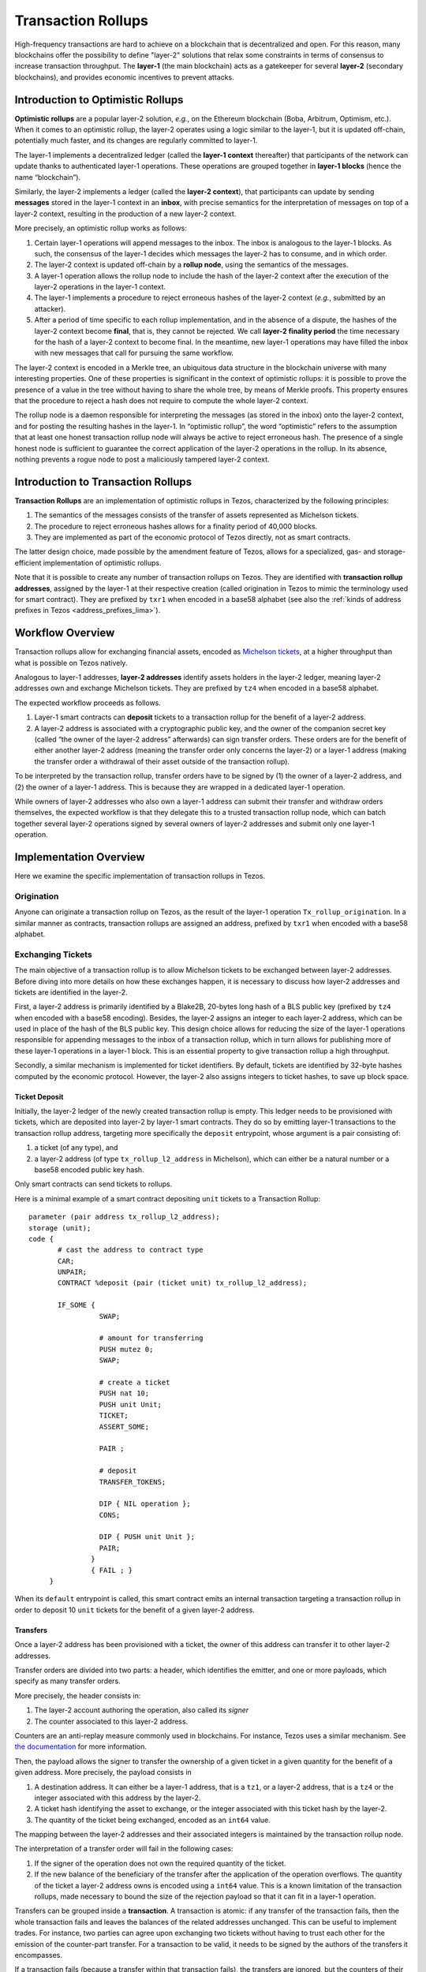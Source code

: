 Transaction Rollups
=====================

High-frequency transactions are hard to achieve on a blockchain that
is decentralized and open. For this reason, many blockchains offer the
possibility to define "layer-2" solutions that relax some
constraints in terms of consensus to increase transaction
throughput. The **layer-1** (the main blockchain) acts as a gatekeeper
for several **layer-2** (secondary blockchains), and provides economic
incentives to prevent attacks.

Introduction to Optimistic Rollups
----------------------------------

**Optimistic rollups** are a popular layer-2 solution, *e.g.*, on the
Ethereum blockchain (Boba, Arbitrum, Optimism, etc.). When it comes to
an optimistic rollup, the layer-2 operates using a logic similar to
the layer-1, but it is updated off-chain, potentially much faster, and its changes are regularly committed to layer-1.

The layer-1 implements a decentralized ledger (called the **layer-1
context** thereafter) that participants of the network can update
thanks to authenticated layer-1 operations. These operations are
grouped together in **layer-1 blocks** (hence the name “blockchain”).

Similarly, the layer-2 implements a ledger (called the **layer-2
context**), that participants can update by sending **messages**
stored in the layer-1 context in an **inbox**, with precise
semantics for the interpretation of messages on top
of a layer-2 context, resulting in the production of a new layer-2
context.

More precisely, an optimistic rollup works as follows:

#. Certain layer-1 operations will append messages to the
   inbox. The inbox is analogous to the layer-1 blocks. As such, the
   consensus of the layer-1 decides which messages the layer-2 has to
   consume, and in which order.
#. The layer-2 context is updated off-chain by a **rollup node**, using the semantics of
   the messages.
#. A layer-1 operation allows the rollup node to include the hash of the layer-2
   context after the execution of the layer-2 operations in the
   layer-1 context.
#. The layer-1 implements a procedure to reject erroneous hashes of
   the layer-2 context (*e.g.*, submitted by an attacker).
#. After a period of time specific to each rollup implementation, and
   in the absence of a dispute, the hashes of the layer-2 context
   become **final**, that is, they cannot be rejected. We call
   **layer-2 finality period** the time necessary for the hash of a
   layer-2 context to become final.
   In the meantime, new layer-1 operations may have filled the inbox with new messages that call for pursuing the same workflow.

The layer-2 context is encoded in a Merkle tree, an ubiquitous data
structure in the blockchain universe with many interesting
properties. One of these properties is significant in the context of
optimistic rollups: it is possible to prove the presence of a value in
the tree without having to share the whole tree, by means of Merkle
proofs. This property ensures that the procedure to reject a hash does
not require to compute the whole layer-2 context.

The rollup node is a daemon responsible for interpreting the
messages (as stored in the inbox) onto the layer-2 context, and for
posting the resulting hashes in the layer-1. In “optimistic rollup”,
the word “optimistic” refers to the assumption that at least one
honest transaction rollup node will always be active to reject
erroneous hash.
The presence of a single honest node is sufficient to guarantee the correct application of the layer-2 operations in the rollup.
In its absence, nothing prevents a rogue node to post a
maliciously tampered layer-2 context.

Introduction to Transaction Rollups
-----------------------------------

**Transaction Rollups** are an implementation of optimistic
rollups in Tezos, characterized by the following principles:

#. The semantics of the messages consists of the transfer of assets represented as Michelson tickets.
#. The procedure to reject erroneous hashes allows for a finality
   period of 40,000 blocks.
#. They are implemented as part of the economic protocol of Tezos
   directly, not as smart contracts.

The latter design choice, made possible by the amendment feature of
Tezos, allows for a specialized, gas- and storage-efficient
implementation of optimistic rollups.

Note that it is possible to create any number of transaction rollups on
Tezos. They are identified with **transaction rollup addresses**,
assigned by the layer-1 at their respective creation (called
origination in Tezos to mimic the terminology used for smart
contract).  They are prefixed by ``txr1`` when encoded in a base58
alphabet (see also the :ref:`kinds of address prefixes in Tezos <address_prefixes_lima>`).

Workflow Overview
-----------------

Transaction rollups allow for exchanging financial assets, encoded as
`Michelson tickets
<https://tezos.gitlab.io/michelson-reference/#type-ticket>`_, at a
higher throughput than what is possible on Tezos natively.

Analogous to layer-1 addresses, **layer-2 addresses** identify assets
holders in the layer-2 ledger, meaning layer-2 addresses own and
exchange Michelson tickets.
They are prefixed by ``tz4`` when encoded in a base58 alphabet.

The expected workflow proceeds as follows.

#. Layer-1 smart contracts can **deposit** tickets to a transaction rollup for the benefit of
   a layer-2 address.
#. A layer-2 address is associated with a cryptographic public key,
   and the owner of the companion secret key (called “the owner of the
   layer-2 address” afterwards) can sign transfer orders. These orders
   are for the benefit of either another layer-2 address (meaning the
   transfer order only concerns the layer-2) or a layer-1 address
   (making the transfer order a withdrawal of their asset outside of
   the transaction rollup).

To be interpreted by the transaction rollup, transfer orders have to
be signed by (1) the owner of a layer-2 address, and (2) the owner of
a layer-1 address. This is because they are wrapped in a dedicated
layer-1 operation.

While owners of layer-2 addresses who also own a layer-1 address can
submit their transfer and withdraw orders themselves, the expected
workflow is that they delegate this to a trusted transaction rollup
node, which can batch together several layer-2 operations signed by
several owners of layer-2 addresses and submit only one layer-1
operation.

Implementation Overview
-----------------------

Here we examine the specific implementation of transaction rollups in
Tezos.

Origination
***********

Anyone can originate a transaction rollup on Tezos, as the result of
the layer-1 operation ``Tx_rollup_origination``. In a similar manner
as contracts, transaction rollups are assigned an address, prefixed by
``txr1`` when encoded with a base58 alphabet.

Exchanging Tickets
******************

The main objective of a transaction rollup is to allow Michelson
tickets to be exchanged between layer-2 addresses. Before diving into
more details on how these exchanges happen, it is necessary to discuss
how layer-2 addresses and tickets are identified in the layer-2.

First, a layer-2 address is primarily identified by a Blake2B,
20-bytes long hash of a BLS public key (prefixed by ``tz4`` when
encoded with a base58 encoding). Besides, the layer-2 assigns an
integer to each layer-2 address, which can be used in place of the
hash of the BLS public key. This design choice allows for reducing the
size of the layer-1 operations responsible for appending messages to
the inbox of a transaction rollup, which in turn allows for publishing
more of these layer-1 operations in a layer-1 block. This is an
essential property to give transaction rollup a high throughput.

Secondly, a similar mechanism is implemented for ticket
identifiers. By default, tickets are identified by 32-byte hashes
computed by the economic protocol. However, the layer-2 also assigns
integers to ticket hashes, to save up block space.

Ticket Deposit
^^^^^^^^^^^^^^

Initially, the layer-2 ledger of the newly created transaction rollup
is empty. This ledger needs to be provisioned with tickets, which are
deposited into layer-2 by layer-1 smart contracts. They do so by
emitting layer-1 transactions to the transaction rollup address,
targeting more specifically the ``deposit`` entrypoint, whose argument
is a pair consisting of:

#. a ticket (of any type), and
#. a layer-2 address (of type ``tx_rollup_l2_address`` in Michelson),
   which can either be a natural number or a base58 encoded public key
   hash.

Only smart contracts can send tickets to rollups.

Here is a minimal example of a smart contract depositing ``unit``
tickets to a Transaction Rollup::

    parameter (pair address tx_rollup_l2_address);
    storage (unit);
    code {
           # cast the address to contract type
           CAR;
           UNPAIR;
           CONTRACT %deposit (pair (ticket unit) tx_rollup_l2_address);

           IF_SOME {
                     SWAP;

                     # amount for transferring
                     PUSH mutez 0;
                     SWAP;

                     # create a ticket
                     PUSH nat 10;
                     PUSH unit Unit;
                     TICKET;
                     ASSERT_SOME;

                     PAIR ;

                     # deposit
                     TRANSFER_TOKENS;

                     DIP { NIL operation };
                     CONS;

                     DIP { PUSH unit Unit };
                     PAIR;
                   }
                   { FAIL ; }
         }

When its ``default`` entrypoint is called, this smart contract emits
an internal transaction targeting a transaction rollup in order to
deposit 10 ``unit`` tickets for the benefit of a given layer-2
address.

Transfers
^^^^^^^^^

Once a layer-2 address has been provisioned with a ticket, the owner
of this address can transfer it to other layer-2 addresses.

Transfer orders are divided into two parts: a header, which identifies
the emitter, and one or more payloads, which specify as many transfer
orders.

More precisely, the header consists in:

#. The layer-2 account authoring the operation, also called its
   *signer*
#. The counter associated to this layer-2 address.

Counters are an anti-replay measure commonly used in blockchains. For
instance, Tezos uses a similar mechanism. See `the documentation
<https://tezos.gitlab.io/introduction/howtouse.html>`_ for more
information.

Then, the payload allows the signer to transfer the ownership of a
given ticket in a given quantity for the benefit of a given
address. More precisely, the payload consists in

#. A destination address. It can either be a layer-1 address, that is
   a ``tz1``, or a layer-2 address, that is a ``tz4`` or the integer
   associated with this address by the layer-2.
#. A ticket hash identifying the asset to exchange, or the integer
   associated with this ticket hash by the layer-2.
#. The quantity of the ticket being exchanged, encoded as an ``int64``
   value.

The mapping between the layer-2 addresses and their associated
integers is maintained by the transaction rollup node.

The interpretation of a transfer order will fail in the following
cases:

#. If the signer of the operation does not own the required
   quantity of the ticket.
#. If the new balance of the beneficiary of the transfer after the
   application of the operation overflows. The quantity of the ticket
   a layer-2 address owns is encoded using a ``int64`` value. This is
   a known limitation of the transaction rollups, made necessary to
   bound the size of the rejection payload so that it can fit in a
   layer-1 operation.

Transfers can be grouped inside a **transaction**. A transaction is
atomic: if any transfer of the transaction fails, then the whole
transaction fails and leaves the balances of the related addresses
unchanged. This can be useful to implement trades. For instance, two
parties can agree upon exchanging two tickets without having to trust
each other for the emission of the counter-part transfer. For a
transaction to be valid, it needs to be signed by the authors of the
transfers it encompasses.

If a transaction fails (because a transfer within that transaction fails),
the transfers are ignored, but the counters of their
signers are updated nonetheless. This means the transaction will need
to be submitted again, with updated counters, if the error is
involuntary.

Transactions are submitted in **batches** to the layer-1, *via* the
``Tx_rollup_submit_batch`` layer-1 operation. A batch of transactions
contains the following pieces of information:

#. The list of transactions that are batched together.
#. A BLS signature that aggregates together all the signatures
   of all the transactions contained by the batch.

A batch of transactions is invalid if the aggregated BLS signature is incorrect (e.g., if one of the included transactions is invalid). Such an invalid
batch is discarded by the transaction rollup node, and the counters of
the signers are not incremented. This means they can be submitted
again in a batch with a valid signature.

Numbering layer-2 inboxes
*************************

A **rollup level** is analogous to a block of layer-1.  It is
identified by a natural number, starting from zero.  For a given
rollup, a rollup level is assigned for each layer-1 block in which
there is at least one message in that rollup. Each rollup maintains
its own set of levels. So, layer-1 block 24601 might correspond to
rollup level 0 for rollup A, rollup level 3 for rollup B, and no
rollup level at all for rollup C.  We often speak of inboxes and
rollup levels interchangeably, as each rollup level corresponds to one
inbox.

A batch is one sort of **message**.  The other sort is a deposit.
Deposits are created by L1 operations which transfer tickets to the
rollup.

Proofs
******

**Merkle proofs** allow a computation to be proven, and then verified.
The roles in the proof game are:

#. The **prover** performs a computation, producing a Merkle proof.
#. The **verifier** is given the proof and re-runs the computation,
   producing a boolean: either the proof is correct, or the proof
   is incorrect.

The details of how Merkle proofs work are too complicated to explain
in this document.  The important thing to know is that the data
storage of the computation is encoded in a Merkle tree, and that the
proof includes the root node of this tree (in addition to possibly some
other nodes).


Commitments and rejections
**************************

In order to ensure that layer-2 transfers and :ref:`ticket withdrawals<withdrawals_lima>` are
correctly computed, rollup nodes issue **commitments**. A commitment
describes (using Merkle tree hashes) the result of applying *all* the
messages of an inbox to the layer-2 state. For each message of the
inbox, the commitment includes the hash of the state, and the hash of
any :ref:`ticket withdrawals<withdrawals_lima>` generated by the message.

In this section, we describe commitments primarily from the
perspective of layer-1.  Rollup nodes are responsible for executing
layer-2 operations and issuing commitments (and finalization,
deletions, and rejections if necessary), but their internal
deliberations are not described in this section. The incentive design
of optimistic rollups ensures that rollup nodes will behave correctly.

The usual lifecycle of a rollup level is: uncommitted, then committed,
then finalized, then deleted.

#. Uncommitted: At the uncommitted stage, there is no commitment. When
   a commitment for an inbox is submitted using a layer-1 operation,
   the level moves to the committed stage.  A commitment for an inbox
   can be issued in any layer-1 block after the block containing that
   inbox.

#. Committed: During this stage, commitments can be :ref:`rejected<rejected_lima>`, moving
   the inbox back to the uncommitted stage.  An inbox remains in this
   stage until its commitment has been **finalized** by a finalize
   operation.  Finalize operations are only accepted for commitments
   that have survived for more than 40,000 blocks (the **finality
   period**, defined in ``tx_rollup_finality_period``) without being
   :ref:`rejected<rejected_lima>`.  The "finalize" operation removes the inbox from the
   context.

#. Finalized: During this stage, any :ref:`dispatch tickets<withdrawals_lima>`
   operations from this rollup level can occur.  Commitments can no
   longer be rejected.

#. Deleted: Finally, after the **withdrawal period**
   (``tx_rollup_withdraw_period`` = 40,000 blocks), the commitment can
   be removed from the context by another layer-1 operation.  Dispatch
   tickets operations from this rollup level can no longer occur (since the
   commitment has been removed).

A commitment also includes the predecessor commitment's hash (except
in the case of the first commitment for a rollup) and the rollup level
of the block that it is committing to, as well as the level's inbox
hash (in case of reorganizations). For each message of the inbox, the
commitment has a hash of two hashes: the layer-2 context hash, and the
withdrawal list's hash. This saves operation size by storing only a
single hash, at the cost of more complex rejection and withdrawal
operations. There is exactly one valid commitment possible for a given
block, because the computation of the Merkle proof of the layer-2
operations is deterministic.

At most one commitment is stored per level. If a commitment operation
is attempted for a level that already has a non-rejected commitment,
it will fail. Commitments are stored in a compact fashion: their
message hash lists are themselves Merkelized.

Finalization is implemented as a layer-1 operation. This allows
finalization to be carbonated. It operates on the oldest unfinalized
commitment for a rollup.  The finalization period needs to be long
enough so that an attempt by 33% of bakers to steal from a rollup by
censoring rejections can be noticed, and avoided by forking the
chain.

After finalization, a commitment sticks around for the withdrawal
period, and then can be deleted by a layer-1 **remove commitment**
operation.  For the most recent commitment deleted, the context keeps the
commitment's hash and last message around in case we need to examine
them to reject its successor.

As discussed above, the inbox for a level is deleted during commitment
finalization.  If no commitments are made, it is possible for inboxes
to pile up, which violates our gas assumptions that inboxes are
temporary. To prevent this, if there are more than
``tx_rollup_max_unfinalized_levels`` = 40,100 inbox levels with messages
but without finalized commitments, no further messages are accepted on
the rollup until a commitment is finalized.

In order to issue a commitment, a **bond** is required: Tez tokens are
temporarily frozen, and are subject to slashing in the event of a
rejection. The bond is treated just like frozen balances for the
purpose of delegation. The bond is expensive enough
(``tx_rollup_commitment_bond`` = 10,000 Tez) to discourage bad
commitments. One bond can support any number of commitments from the
same source on a single rollup. The bond is collected at the time that
a given contract creates its first commitment on a rollup. It may be
refunded by another layer-1 operation, once the last commitment on the
rollup from its creator has been removed from the context (that is,
after the finality and withdrawal period).

.. _rejected_lima:

If a commitment is wrong (that is, its Merkle proof does not
correspond to the correct execution trace of the layer-2 apply
function), it may be **rejected**. A rejection operation for a
commitment names one of the messages of the commitment, and includes a
Merkle proof of the computation.  It also includes the disputed
commitment message, and the Merkle proof that the commitment exists in
the compact commitment's Merkle tree. A layer-1 node can then replay
just the transfers of a single message to determine whether the
rejection is valid. Because of the compact structure of commitments, a
rejection also must include the predecessor message's layer-2 context
hash, as a starting point to verify the proof. And the withdrawal list
must be included, so that the layer-2 context hash can be verified
against the disputed message's predecessor.  A rejection must be
included in a block within the finality period of the commitment.

It might be possible to create a message whose proof is too long to
fit into a rejection operation. The limits we have imposed are
intended to be long enough to avoid this, but it is possible that our
limits are wrong. To handle this possibility, we impose a hard limit
on proof size, ``tx_rollup_rejection_max_proof_size``, which is less
than the operation size limit. If a proof turns out to be greater than
``tx_rollup_rejection_max_proof_size``, the entire message is treated
as a no-op.  To reject such a commitment, the rejection operation will
contain a truncated proof. If the commitment committed to anything
other than the state prior to applying the message, the rejection
succeeds. So such messages are always treated as no-ops.

In the case of a valid rejection, half of the commitment bond goes to
the rejector; the rest is burned.

.. _withdrawals_lima:

Ticket withdrawals
******************

Withdrawing a ticket from a rollup back to layer-1 is a three-phase
operation.

First, a layer-2 operation is submitted requesting the withdrawal.
This is actually implemented as a transfer with a destination that is
a layer-1 address.  As with any other transfer, it is included in a
batch, which is included in an inbox, which gets a commitment.  After
that commitment is finalized, the next phase can begin.

Next, because commitments are stored Merkelized, a **dispatch
tickets** layer-1 operation must be sent.  This includes:

#. The rollup and level that the withdrawals are in

#. The message index in the inbox that contains the withdrawals.

#. A Merkle proof that the hash of these withdrawals is included in
   the specified Merkelized commitment.

#. The ticket contents and amounts for every ticket withdrawn in that
   message.

Because all of the ticket contents for every withdrawal in a message
must fit into a single layer-1 operation, there are hard limits on the
size and count of tickets.  The limit on ticket size,
``tx_rollup_max_ticket_payload_size``, is enforced at deposit time.
The limit on withdraw count is ``tx_rollup_max_withdrawals_per_batch``,
and it is enforced by the layer-2 apply function.  Withdrawals
beyond this limit are treated as no-ops.

The "dispatch tickets" operation updates the table of tickets to
transfer the tickets from the rollup to a layer-1 implicit account.
It also stores a record in the layer-1 context indicating that the
tickets for a message have been dispatched, so that the same dispatch
cannot happen again.  If a dispatch tickets operation is not sent
before the ``tx_rollup_withdraw_period``, the tickets withdrawn in the
corresponding inbox are destroyed irrecoverably.

After the dispatch tickets operation, a **transfer ticket** layer-1
operation can be sent, which will transfer the tickets to their final
smart contract.  There is no deadline for this.

Getting Started
---------------

.. note::

   On ``mondaynet`` and ``dailynet``, the various protocol parameters
   related to transaction rollups have been lowered in order to make
   it easier to run demo. For instance, a commitment can be finalized
   after 10 blocks, compared to the 40,000 necessary in production.

.. note::

   We use shell variable to generalize command invocations. For
   instance, we write::

     echo ${tx_rollup_address}

   to emphasis that users are expected to provide the address of their
   transaction rollup.


Originating a Transaction Rollup
********************************

The ``octez-client`` has a dedicated command that any implicit account holder
can use to originate a transaction rollup.

.. code:: sh

    octez-client originate tx rollup ${tx_rollup_allias} from ${implicit_account_alias}

where ``tx`` is an abbreviation for transaction.

The origination of a transaction rollup burns ꜩ1.

A transaction rollup address is attributed to the new transaction
rollup. This address is derived from the hash of the Tezos operation with the
origination operation similarly to the smart contract origination. It is always
prefixed by ``txr1``. For instance,::

   txr1YNMEtkj5Vkqsbdmt7xaxBTMRZjzS96UAi

is a valid transaction rollup address.

When using the ``octez-client`` to originate a transaction rollup, it outputs
the newly created address.

Starting a Rollup Node
**********************

Octez does **not** provide an official transaction rollup node. That
being said, an experimental transaction rollup node is under
development for testing and demonstration purposes.

To get the experimental transaction rollup node, one can build it from
source. Following the `official procedure
<https://tezos.gitlab.io/introduction/howtoget.html#compiling-with-make>`_
is expected to be enough: the binaries will be available at the root
of the repository after ``make``.

Another approach is to use the Docker images provided by Octez, for
instance the ``master`` image tag (see `the Docker Hub
<https://hub.docker.com/r/tezos/tezos>`_). Note that we do not provide
a specialized entrypoint to interact with the binaries. One needs to
log into a container built on top of the image to use them.

For instance,

.. code::

   docker run -it --entrypoint=/bin/sh tezos/tezos:master_4435f908_20220706144700

provides a shell with the rollup node and client available in the
``PATH``.

.. note::

   Similarly to other Octez binaries like the baker, there exists a
   rollup node and client for each version of the Tezos protocol. You
   can use the ``alpha`` binaries on testnets like `Mondaynet or
   Dailynet <https://teztnets.xyz/>`_. This is the recommended way to
   experiment with Transaction Rollups, as the finality period on
   Mondaynet and Dailynet is significantly shorter than on mainnet or
   other testnets.

The first step towards being able to use the experimental transaction
rollup node is to prepare its configuration file.

.. code:: sh

    tezos-tx-rollup-node-alpha init ${mode} config \
          for ${tx_rollup_address_or_name} \
          --data-dir ${data_dir} \
          --rpc-addr ${rpc_address} \
          [additional options to decide which keys to use to sign which L1 operations]

(where ``${rpc_address}`` will be the address of the RPC server
provided by the rollup node)

The main decision to make here is to choose a mode for the rollup
node, that is the set of actions a rollup node will perform.

At its core, the rollup node is a software component responsible for
making a given transaction rollup progress by means of a set of
dedicated Tezos layer-1 operations.

Finally, the rollup node comes with a concept of “modes” that decide
the set of actions the rollup node is expected to perform (and, as a
consequence, requires to provides certain keys).

For instance, the ``observer`` mode makes the rollup node passive. An
observer node computes the state of the ledger of a transaction
rollup, but does not make it progress on the layer-1. An observer mode
can be useful to get a trustworthy source of truth w.r.t. the layer-2
context. The ``accuser`` mode is similar to the ``observer`` mode,
with the caveat that if a erroneous commitment is posted on the
layer-1, it will compute and publish a rejection operation. For the
security of a transaction rollup to be enforced, it is therefore
necessary that at least one honest accuser node is operating at all
time. The ``batcher`` mode will enable a RPC that third-parties can
use to submit layer-2 operations; the rollup node will then batch them
together and post them on the layer-1 chain. The ``operator`` mode
will enable all the features of the rollup node, including the
injection of the maintenance operations of a transaction rollup
(publishing, finalizing, removing commitments, dispatching tickets).
Finally, the ``custom`` mode will allow advanced users to decide which
set of features to enable.

Each mode will then send a specific set of layer-1 operations. These
operations have to be signed by the public key of an implicit account
that owns enough XTZ to pay for the inclusion fees.

These operations notably includes:

  - Submitting batches of layer-2 operations (enabled by providing the
    ``--batch-signer`` command-line argument)
  - Submitting commitments (enabled by providing the ``--operator``
    command-line argument)
  - Finalizing (``--finalize-commitment-signer``) and removing
    (``--remove-commitment-signer``) commitments
  - Dispatching tickets whose withdrawals are authorized by a
    finalized commitments (``--dispatch-withdrawals-signer``)
  - Posting rejections (``--rejection-signer``)

These various command-line arguments accept the Tezos implicit account
aliases registered in the ``~/.tezos-client`` directory.

Note that the same keys can be used to sign several kind of layer-1
operations.

.. note::

   For the rollup node to work better, it is a good practice to
   (1) to **reveal the keys associated to these aliases before
   starting the rollup node**, and (2) to use a dedicated key for
   batching and submitting layer-2 operations (``--batcher-signer``).

For instance,

.. code:: sh

    tezos-tx-rollup-node-alpha init batcher config for ${rollup}  \
          --data-dir /tmp/tx-node \
          --rpc-addr ${rollup_node_rpc_server_address} \
          --batch-signer ${batcher}

will create a configuration file in ``/tmp/tx-node``, for the
transaction rollup identified by the variable ``${rollup}``.

The rollup node will expose a RPC server at the address
provided with the ``rpc-addr`` argument. If omitted, the default value
used by the rollup node is ``localhost:9999``.

Once the configuration is ready, starting the rollup node is as simple as

.. code:: sh

    tezos-tx-rollup-node-alpha --endpoint ${tezos_node_address} \
          run ${mode} for ${rollup_address_or_name} \
          --data-dir ${data_dir} \
          [--allow-deposit]

The ``--allow-deposit`` argument is required in case you want to make
the rollup node post commitment to the layer-1.  This is an additional
layer of security (in addition to having to providing a signer key for
the commitment operation thanks to the ``--operator`` argument), in
order to reduce as much as possible the risk for users to have 10,000ꜩ
frozen for a long period by accident.

The rollup node works by tracking the head of the layer-1 chain, using
a Tezos node whose addressed is provided with the ``--endpoint``
argument. It is not possible to run a rollup node without a Tezos node
available.

.. warning::

   The rollup node has been developed with the assumption that it is
   executed on the same machine as the Tezos node it tracks. It may
   not work properly in another set-up (*e.g.*, when ``--endpoint`` is
   the address of a remote, public Tezos node).

Depositing Assets on a Rollup
*****************************

As discussed in this document, transaction rollups allow their users
to exchange assets encoded as Michelson tickets.

An example of a smart contract that deposit tickets to a transaction
rollup can be found in the integration tests of the feature.::

    parameter (pair string nat tx_rollup_l2_address address);
    storage unit;
    code {
           CAR;
           UNPAIR 4;
           TICKET;
           ASSERT_SOME;
           PAIR;
           SWAP;
           CONTRACT %deposit (pair (ticket string) tx_rollup_l2_address);
           ASSERT_SOME;
           SWAP;
           PUSH mutez 0;
           SWAP;
           TRANSFER_TOKENS;
           UNIT;
           NIL operation;
           DIG 2;
           CONS;
           PAIR;
         }

The ``%default`` entrypoint of this contract takes four arguments: (1)
the contents and (2) the quantity of a ``ticket string`` to mint, (3)
the beneficiary of the minted ticket in the layer-2, that is a ``tz4``
address, and (4) the transaction rollup address that is the target of
the deposit.

.. code:: sh

    octez-client originate contract ${contract_alias} \
                 transferring 0 \
                 from ${alias} \
                 running ${path_to_contract} \
                 --burn-cap 0.401 --force

Once the contract is originated, it becomes possible to deposit
arbitrary tickets to the layer-2.

Note that the ``octez-client`` comes with facilities to generate and
manipulate BLS keys (that are used to authenticate users on the
layer-2, and to generate layer-2 addresses).

.. code:: sh

    # generate a pair of public and secret keys
    octez-client bls gen keys ${alias}
    # display the keys (including the ``tz4`` hash)
    octez-client bls show address ${alias}

So, to mint and deposit a ``ticket string`` whose contents is
``foobar``, one can make the following contract call.

.. code:: sh

    octez-client transfer 0 from user to deposit_contract \
             --arg '(Pair "foobar" ${qty} "${tz4_address}" "${tx_rollup_address}")' \
             --burn-cap 0.068

Of course, more realistic use cases will require a more
business-oriented logic for their deposit contracts. For instance,
they will require the caller to provide XTZ tokens in exchange to mint
tickets.

To deposit a ticket to a transaction rollup, a smart contract emits an
internal transaction. The ticket is assigned a hash, that the user can
retrieve in the operation metadata. This hash is used in the layer-2
operations to identify the tickets.

For instance, here is the metadata of the internal operation
responsible for the deposit of our ``foobar`` ticket.::

      Internal operations:
      Internal Transaction:
        Amount: ꜩ0
        From: KT1D9WLMFRndmrYthHruFudcXKvQkFhmW2KM
        To: txr1aDUUQK7mT31PQbTPFKXFMZgsd7qNq3YkV
        Entrypoint: deposit
        Parameter: { Pair (Pair 0x01321183f2d68b3ce59d2b89e40609079d132969ed00 (Pair "foobar" 100))
                          0xf4bdd875da3fc06d56f9b1f5ad9d603d82683834 ;
                     string }
        This transaction was successfully applied
        Consumed gas: 2525.576
        Ticket hash: expruTnG5XeYjtLaCBwcEku1Xj4Po8caDWcQdTDhaaXMo3FHRfzCb7
        Consumed gas: 2525.576

The line of interest is the penultimate line, starting with ``Ticket
hash:``.

Exchanging Assets inside a Rollup
*********************************

In addition to an experimental transaction rollup node, we also
provide an experimental client to interact with said node.

In particular, the preferred way to post layer-2 operations to the
layer-1 chain is to use a node configured to batch and submit layer-2
operations.

We list the main commands that are of interest when it comes to
demonstsrate how rollup works.

To inspect the balance of a layer-2 address for a given ticket hash,
the ``get balance`` command can be used.

.. code:: sh

    tezos-tx-rollup-client-alpha get balance for alice of ${ticket_hash}

.. note::

   There is no command to gather the list of ticket hashes a given layer-2 address owns.

To transfer a ticket to another address on the layer-2, the
``transfer`` command can be used.

.. code:: sh

    tezos-tx-rollup-client-alpha transfer ${qty} \
          of ${ticket_hash} \
          from ${src} to ${dst} \
          [--endpoint ${tx_rollup_node_address}]

The ``--endpoint`` argument can be omitted if the rollup node is using
the default RPC server address, that is ``localhost:9999``.

Here, the source has to be an alias identifying a BLS pair of keys
generated with ``octez-client bls gen key``, while the destination can
either be an alias, or a ``tz4`` address directly.

Similarly to Tezos, a transaction rollup also has a notion of L2
blocks “levels” starting from 0. To get the content of a rollup L2
block, one can use the following command.

.. code:: sh

    tezos-tx-rollup-client-alpha get block ${block_id}

where ``block_id`` can either be ``head`` (the latest rollup block), a
level (0, 1, etc.), or a Tezos block hash.

Finally, it is also possible to “withdraw” a ticket from a transaction
rollup, and to inject it back in the layer-1.

.. code:: sh

    tezos-tx-rollup-client-alpha withdraw ${qty} of ${ticket_hash} from ${l2_src} to ${l1_dst}

Similarly to the ``transfer`` command, ``l2_src`` has to be an alias
to a BLS pair of keys, while ``l1_dst`` can either be an alias or an
implicit account address directly.

If a rollup node is run using the mode ``operator``, then once the
commitment related to a withdraw order is finalized, the rollup node
will “dispatch” the ticket to the ``l1_dst`` address. Once this is
done, the owner of ``l1_dst`` can use a dedicated ``octez-client``
command to transfer their tickets to a smart contract.

To do so, it is necessary to provide the layer-1 with the actual
contents of the ticket, not just the ticket hash.

.. code:: sh

    octez-client transfer ${qty} tickets \
          from ${src} to ${sc_dst} \
          with entrypoint ${ep} \
          and contents ${micheline_contents} \
          and type ${ty} and ticketer ${ticketer}

For instance, to transfer the ownership of our ``foobar`` ticket,
``micheline_contents='"foobar"'`` (the quotes are necessary for it to
be interpreted as a micheline string), and ``ty=string``.

To retrieve the values of ``micheline_contents``, ``ty`` and
``ticketer``, the following command can be used.

.. code:: sh

    tezos-tx-rollup-client-alpha rpc get "/context/head/tickets/${ticket_hash}"

Besides, the entrypoint ``ep`` of ``sc_dst`` needs to expect a
``ticket ty`` as its input.
